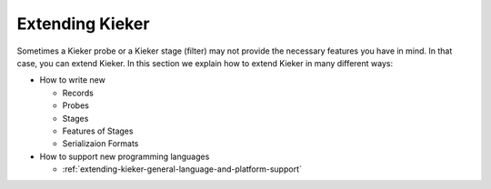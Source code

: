 .. _extending-kieker:

Extending Kieker
================

Sometimes a Kieker probe or a Kieker stage (filter) may not provide the
necessary features you have in mind. In that case, you can extend Kieker.
In this section we explain how to extend Kieker in many different ways:

* How to write new
  
  * Records
  * Probes
  * Stages
  * Features of Stages
  * Serializaion Formats
  
* How to support new programming languages
  
  * :ref:`extending-kieker-general-language-and-platform-support`

